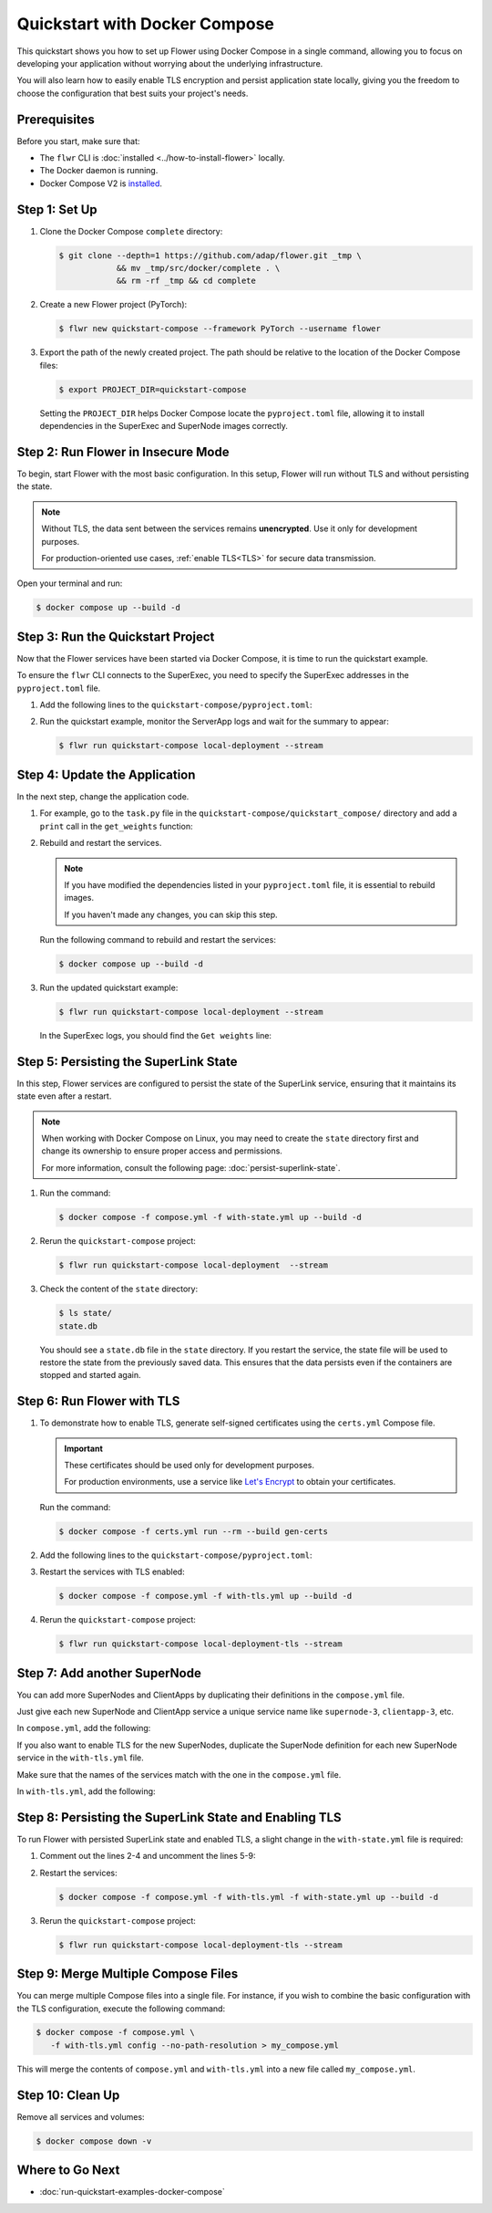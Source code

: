 Quickstart with Docker Compose
==============================

This quickstart shows you how to set up Flower using Docker Compose in a single command,
allowing you to focus on developing your application without worrying about the
underlying infrastructure.

You will also learn how to easily enable TLS encryption and persist application state
locally, giving you the freedom to choose the configuration that best suits your
project's needs.

Prerequisites
-------------

Before you start, make sure that:

- The ``flwr`` CLI is :doc:`installed <../how-to-install-flower>` locally.
- The Docker daemon is running.
- Docker Compose V2 is `installed <https://docs.docker.com/compose/install/>`_.

Step 1: Set Up
--------------

1. Clone the Docker Compose ``complete`` directory:

   .. code-block:: bash

       $ git clone --depth=1 https://github.com/adap/flower.git _tmp \
                   && mv _tmp/src/docker/complete . \
                   && rm -rf _tmp && cd complete

2. Create a new Flower project (PyTorch):

   .. code-block:: bash

       $ flwr new quickstart-compose --framework PyTorch --username flower

3. Export the path of the newly created project. The path should be relative to the
   location of the Docker Compose files:

   .. code-block:: bash

       $ export PROJECT_DIR=quickstart-compose

   Setting the ``PROJECT_DIR`` helps Docker Compose locate the ``pyproject.toml`` file,
   allowing it to install dependencies in the SuperExec and SuperNode images correctly.

Step 2: Run Flower in Insecure Mode
-----------------------------------

To begin, start Flower with the most basic configuration. In this setup, Flower will run
without TLS and without persisting the state.

.. note::

    Without TLS, the data sent between the services remains **unencrypted**. Use it only
    for development purposes.

    For production-oriented use cases, :ref:`enable TLS<TLS>` for secure data
    transmission.

Open your terminal and run:

.. code-block:: bash

    $ docker compose up --build -d

.. dropdown:: Understand the command

    * ``docker compose``: The Docker command to run the Docker Compose tool.
    * ``--build``: Rebuild the images for each service if they don't already exist.
    * ``-d``: Detach the containers from the terminal and run them in the background.

Step 3: Run the Quickstart Project
----------------------------------

Now that the Flower services have been started via Docker Compose, it is time to run the
quickstart example.

To ensure the ``flwr`` CLI connects to the SuperExec, you need to specify the SuperExec
addresses in the ``pyproject.toml`` file.

1. Add the following lines to the ``quickstart-compose/pyproject.toml``:

   .. code-block:: toml
       :caption: quickstart-compose/pyproject.toml

       [tool.flwr.federations.local-deployment]
       address = "127.0.0.1:9093"
       insecure = true

2. Run the quickstart example, monitor the ServerApp logs and wait for the summary to appear:

   .. code-block:: bash

       $ flwr run quickstart-compose local-deployment --stream

Step 4: Update the Application
------------------------------

In the next step, change the application code.

1. For example, go to the ``task.py`` file in the
   ``quickstart-compose/quickstart_compose/`` directory and add a ``print`` call in the
   ``get_weights`` function:

   .. code-block:: python
       :caption: quickstart-compose/quickstart_compose/task.py

       # ...
       def get_weights(net):
           print("Get weights")
           return [val.cpu().numpy() for _, val in net.state_dict().items()]


       # ...

2. Rebuild and restart the services.

   .. note::

       If you have modified the dependencies listed in your ``pyproject.toml`` file, it
       is essential to rebuild images.

       If you haven't made any changes, you can skip this step.

   Run the following command to rebuild and restart the services:

   .. code-block:: bash

       $ docker compose up --build -d

3. Run the updated quickstart example:

   .. code-block:: bash

       $ flwr run quickstart-compose local-deployment --stream

   In the SuperExec logs, you should find the ``Get weights`` line:

   .. code-block::
       :emphasize-lines: 9

       INFO :      Starting Flower SuperExec
       WARNING :   Option `--insecure` was set. Starting insecure HTTP server.
       INFO :      Starting Flower SuperExec gRPC server on 0.0.0.0:9093
       INFO :      ExecServicer.StartRun
       🎊 Successfully installed quickstart-compose to /app/.flwr/apps/flower/quickstart-compose/1.0.0.
       INFO :      Created run -6767165609169293507
       INFO :      Started run -6767165609169293507
       WARNING :   Option `--insecure` was set. Starting insecure HTTP client connected to superlink:9091.
       Get weights
       INFO :      Starting Flower ServerApp, config: num_rounds=3, no round_timeout

Step 5: Persisting the SuperLink State
--------------------------------------

In this step, Flower services are configured to persist the state of the SuperLink
service, ensuring that it maintains its state even after a restart.

.. note::

    When working with Docker Compose on Linux, you may need to create the ``state``
    directory first and change its ownership to ensure proper access and permissions.

    For more information, consult the following page: :doc:`persist-superlink-state`.

1. Run the command:

   .. code-block:: bash

       $ docker compose -f compose.yml -f with-state.yml up --build -d

   .. dropdown:: Understand the command

       * ``docker compose``: The Docker command to run the Docker Compose tool.
       * ``-f compose.yml``: Specify the YAML file that contains the basic Flower service definitions.
       * | ``-f with-state.yml``: Specifies the path to an additional Docker Compose file that
         | contains the configuration for persisting the SuperLink state.
         |
         | Docker merges Compose files according to `merging rules <https://docs.docker.com/compose/multiple-compose-files/merge/#merging-rules>`_.
       * ``--build``: Rebuild the images for each service if they don't already exist.
       * ``-d``: Detach the containers from the terminal and run them in the background.

2. Rerun the ``quickstart-compose`` project:

   .. code-block:: bash

       $ flwr run quickstart-compose local-deployment  --stream

3. Check the content of the ``state`` directory:

   .. code-block:: bash

       $ ls state/
       state.db

   You should see a ``state.db`` file in the ``state`` directory. If you restart the
   service, the state file will be used to restore the state from the previously saved
   data. This ensures that the data persists even if the containers are stopped and
   started again.

.. _tls:

Step 6: Run Flower with TLS
---------------------------

1. To demonstrate how to enable TLS, generate self-signed certificates using the
   ``certs.yml`` Compose file.

   .. important::

       These certificates should be used only for development purposes.

       For production environments, use a service like `Let's Encrypt
       <https://letsencrypt.org/>`_ to obtain your certificates.

   Run the command:

   .. code-block:: bash

       $ docker compose -f certs.yml run --rm --build gen-certs

2. Add the following lines to the ``quickstart-compose/pyproject.toml``:

   .. code-block:: toml
       :caption: quickstart-compose/pyproject.toml

       [tool.flwr.federations.local-deployment-tls]
       address = "127.0.0.1:9093"
       root-certificates = "../superexec-certificates/ca.crt"

3. Restart the services with TLS enabled:

   .. code-block:: bash

       $ docker compose -f compose.yml -f with-tls.yml up --build -d

4. Rerun the ``quickstart-compose`` project:

   .. code-block:: bash

       $ flwr run quickstart-compose local-deployment-tls --stream

Step 7: Add another SuperNode
-----------------------------

You can add more SuperNodes and ClientApps by duplicating their definitions in the
``compose.yml`` file.

Just give each new SuperNode and ClientApp service a unique service name like
``supernode-3``, ``clientapp-3``, etc.

In ``compose.yml``, add the following:

.. code-block:: yaml
    :caption: compose.yml
    :substitutions:

      # other service definitions

      supernode-3:
        image: flwr/supernode:${FLWR_VERSION:-|stable_flwr_version|}
        command:
          - --insecure
          - --superlink
          - superlink:9092
          - --supernode-address
          - 0.0.0.0:9096
          - --isolation
          - process
          - --node-config
          - "partition-id=1 num-partitions=2"
        depends_on:
          - superlink

      clientapp-3:
        build:
          context: ${PROJECT_DIR:-.}
          dockerfile_inline: |
            FROM flwr/clientapp:${FLWR_VERSION:-|stable_flwr_version|}

            USER root
            RUN apt-get update \
                && apt-get -y --no-install-recommends install \
                build-essential \
                && rm -rf /var/lib/apt/lists/*
            USER app

            WORKDIR /app
            COPY --chown=app:app pyproject.toml .
            RUN sed -i 's/.*flwr\[simulation\].*//' pyproject.toml \
              && python -m pip install -U --no-cache-dir .

            ENTRYPOINT ["flwr-clientapp"]
        command:
          - --supernode
          - supernode-3:9096
        deploy:
          resources:
            limits:
              cpus: "2"
        stop_signal: SIGINT
        depends_on:
          - supernode-3

If you also want to enable TLS for the new SuperNodes, duplicate the SuperNode
definition for each new SuperNode service in the ``with-tls.yml`` file.

Make sure that the names of the services match with the one in the ``compose.yml`` file.

In ``with-tls.yml``, add the following:

.. code-block:: yaml
    :caption: with-tls.yml

      # other service definitions

      supernode-3:
        command:
          - --superlink
          - superlink:9092
          - --supernode-address
          - 0.0.0.0:9096
          - --isolation
          - process
          - --node-config
          - "partition-id=1 num-partitions=2"
          - --root-certificates
          - certificates/ca.crt
        secrets:
          - source: superlink-ca-certfile
            target: /app/certificates/ca.crt

Step 8: Persisting the SuperLink State and Enabling TLS
-------------------------------------------------------

To run Flower with persisted SuperLink state and enabled TLS, a slight change in the
``with-state.yml`` file is required:

1. Comment out the lines 2-4 and uncomment the lines 5-9:

   .. code-block:: yaml
       :caption: with-state.yml
       :linenos:
       :emphasize-lines: 2-9

         superlink:
           # command:
           #   - --insecure
           #   - --database=state/state.db
           command:
             - --ssl-ca-certfile=certificates/ca.crt
             - --ssl-certfile=certificates/server.pem
             - --ssl-keyfile=certificates/server.key
             - --database=state/state.db
           volumes:
             - ./state/:/app/state/:rw

2. Restart the services:

   .. code-block:: bash

       $ docker compose -f compose.yml -f with-tls.yml -f with-state.yml up --build -d

3. Rerun the ``quickstart-compose`` project:

   .. code-block:: bash

       $ flwr run quickstart-compose local-deployment-tls --stream

Step 9: Merge Multiple Compose Files
------------------------------------

You can merge multiple Compose files into a single file. For instance, if you wish to
combine the basic configuration with the TLS configuration, execute the following
command:

.. code-block:: bash

    $ docker compose -f compose.yml \
       -f with-tls.yml config --no-path-resolution > my_compose.yml

This will merge the contents of ``compose.yml`` and ``with-tls.yml`` into a new file
called ``my_compose.yml``.

Step 10: Clean Up
-----------------

Remove all services and volumes:

.. code-block:: bash

    $ docker compose down -v

Where to Go Next
----------------

- :doc:`run-quickstart-examples-docker-compose`
